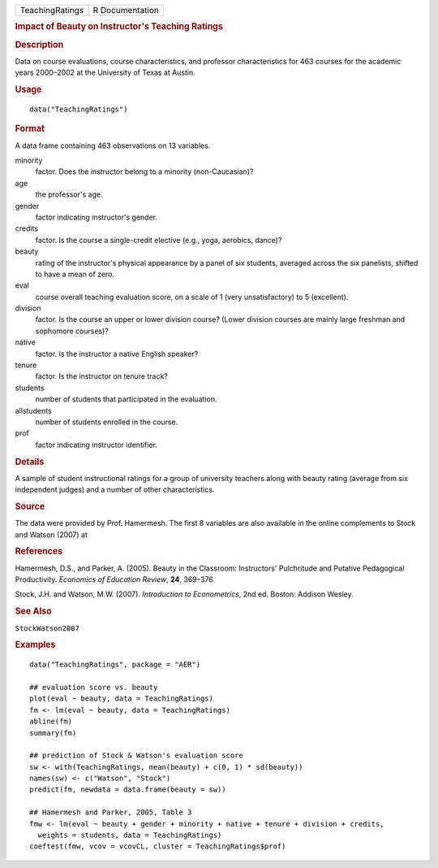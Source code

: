 .. container::

   .. container::

      =============== ===============
      TeachingRatings R Documentation
      =============== ===============

      .. rubric:: Impact of Beauty on Instructor's Teaching Ratings
         :name: impact-of-beauty-on-instructors-teaching-ratings

      .. rubric:: Description
         :name: description

      Data on course evaluations, course characteristics, and professor
      characteristics for 463 courses for the academic years 2000–2002
      at the University of Texas at Austin.

      .. rubric:: Usage
         :name: usage

      ::

         data("TeachingRatings")

      .. rubric:: Format
         :name: format

      A data frame containing 463 observations on 13 variables.

      minority
         factor. Does the instructor belong to a minority
         (non-Caucasian)?

      age
         the professor's age.

      gender
         factor indicating instructor's gender.

      credits
         factor. Is the course a single-credit elective (e.g., yoga,
         aerobics, dance)?

      beauty
         rating of the instructor's physical appearance by a panel of
         six students, averaged across the six panelists, shifted to
         have a mean of zero.

      eval
         course overall teaching evaluation score, on a scale of 1 (very
         unsatisfactory) to 5 (excellent).

      division
         factor. Is the course an upper or lower division course? (Lower
         division courses are mainly large freshman and sophomore
         courses)?

      native
         factor. Is the instructor a native English speaker?

      tenure
         factor. Is the instructor on tenure track?

      students
         number of students that participated in the evaluation.

      allstudents
         number of students enrolled in the course.

      prof
         factor indicating instructor identifier.

      .. rubric:: Details
         :name: details

      A sample of student instructional ratings for a group of
      university teachers along with beauty rating (average from six
      independent judges) and a number of other characteristics.

      .. rubric:: Source
         :name: source

      The data were provided by Prof. Hamermesh. The first 8 variables
      are also available in the online complements to Stock and Watson
      (2007) at

      .. rubric:: References
         :name: references

      Hamermesh, D.S., and Parker, A. (2005). Beauty in the Classroom:
      Instructors' Pulchritude and Putative Pedagogical Productivity.
      *Economics of Education Review*, **24**, 369–376.

      Stock, J.H. and Watson, M.W. (2007). *Introduction to
      Econometrics*, 2nd ed. Boston: Addison Wesley.

      .. rubric:: See Also
         :name: see-also

      ``StockWatson2007``

      .. rubric:: Examples
         :name: examples

      ::

         data("TeachingRatings", package = "AER")

         ## evaluation score vs. beauty
         plot(eval ~ beauty, data = TeachingRatings)
         fm <- lm(eval ~ beauty, data = TeachingRatings)
         abline(fm)
         summary(fm)

         ## prediction of Stock & Watson's evaluation score
         sw <- with(TeachingRatings, mean(beauty) + c(0, 1) * sd(beauty))
         names(sw) <- c("Watson", "Stock")
         predict(fm, newdata = data.frame(beauty = sw))

         ## Hamermesh and Parker, 2005, Table 3
         fmw <- lm(eval ~ beauty + gender + minority + native + tenure + division + credits,
           weights = students, data = TeachingRatings)
         coeftest(fmw, vcov = vcovCL, cluster = TeachingRatings$prof)
